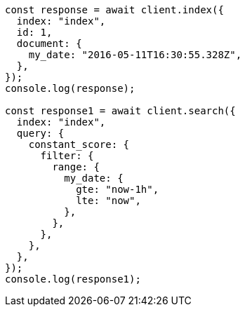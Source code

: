 // This file is autogenerated, DO NOT EDIT
// Use `node scripts/generate-docs-examples.js` to generate the docs examples

[source, js]
----
const response = await client.index({
  index: "index",
  id: 1,
  document: {
    my_date: "2016-05-11T16:30:55.328Z",
  },
});
console.log(response);

const response1 = await client.search({
  index: "index",
  query: {
    constant_score: {
      filter: {
        range: {
          my_date: {
            gte: "now-1h",
            lte: "now",
          },
        },
      },
    },
  },
});
console.log(response1);
----
